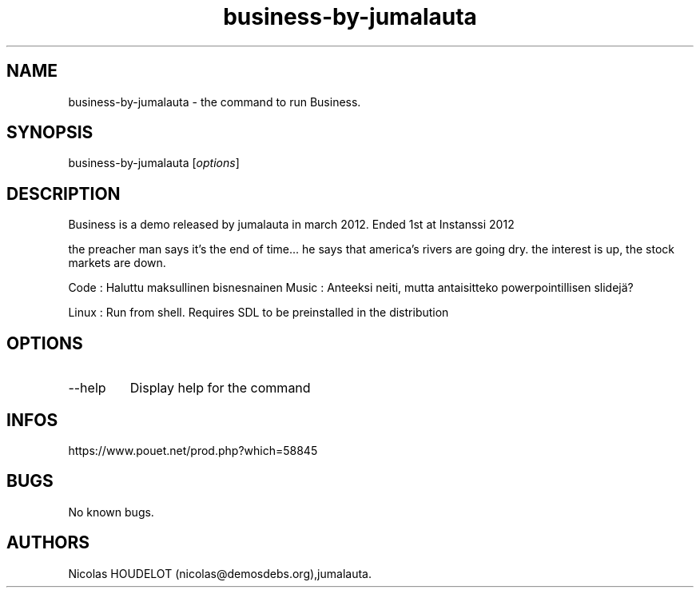 .\" Automatically generated by Pandoc 3.1.3
.\"
.\" Define V font for inline verbatim, using C font in formats
.\" that render this, and otherwise B font.
.ie "\f[CB]x\f[]"x" \{\
. ftr V B
. ftr VI BI
. ftr VB B
. ftr VBI BI
.\}
.el \{\
. ftr V CR
. ftr VI CI
. ftr VB CB
. ftr VBI CBI
.\}
.TH "business-by-jumalauta" "6" "2024-04-15" "Business User Manuals" ""
.hy
.SH NAME
.PP
business-by-jumalauta - the command to run Business.
.SH SYNOPSIS
.PP
business-by-jumalauta [\f[I]options\f[R]]
.SH DESCRIPTION
.PP
Business is a demo released by jumalauta in march 2012.
Ended 1st at Instanssi 2012
.PP
the preacher man says it\[cq]s the end of time\&...
he says that america\[cq]s rivers are going dry.
the interest is up, the stock markets are down.
.PP
Code : Haluttu maksullinen bisnesnainen Music : Anteeksi neiti, mutta
antaisitteko powerpointillisen slidejä?
.PP
Linux : Run from shell.
Requires SDL to be preinstalled in the distribution
.SH OPTIONS
.TP
--help
Display help for the command
.SH INFOS
.PP
https://www.pouet.net/prod.php?which=58845
.SH BUGS
.PP
No known bugs.
.SH AUTHORS
Nicolas HOUDELOT (nicolas\[at]demosdebs.org),jumalauta.
